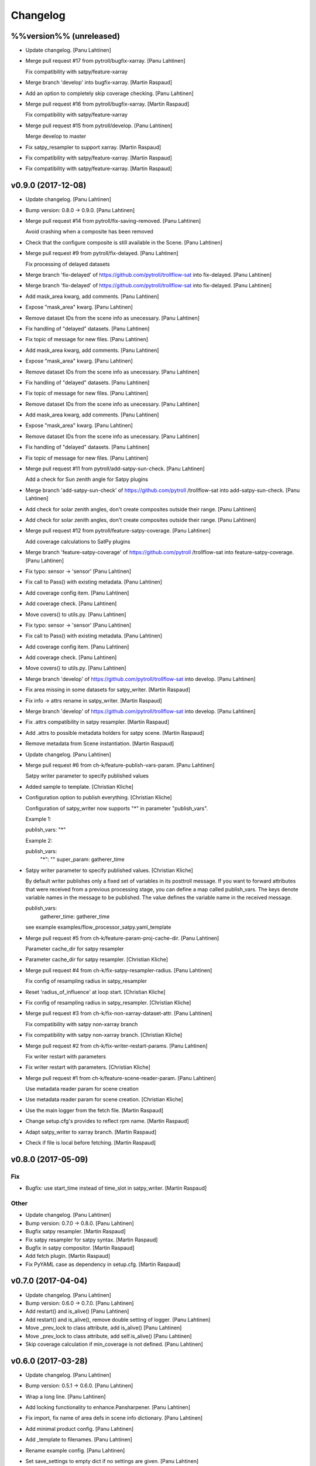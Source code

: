 Changelog
=========

%%version%% (unreleased)
------------------------

- Update changelog. [Panu Lahtinen]

- Merge pull request #17 from pytroll/bugfix-xarray. [Panu Lahtinen]

  Fix compatibility with satpy/feature-xarray

- Merge branch 'develop' into bugfix-xarray. [Martin Raspaud]

- Add an option to completely skip coverage checking. [Panu Lahtinen]

- Merge pull request #16 from pytroll/bugfix-xarray. [Martin Raspaud]

  Fix compatibility with satpy/feature-xarray

- Merge pull request #15 from pytroll/develop. [Panu Lahtinen]

  Merge develop to master

- Fix satpy_resampler to support xarray. [Martin Raspaud]

- Fix compatibility with satpy/feature-xarray. [Martin Raspaud]

- Fix compatibility with satpy/feature-xarray. [Martin Raspaud]

v0.9.0 (2017-12-08)
-------------------

- Update changelog. [Panu Lahtinen]

- Bump version: 0.8.0 → 0.9.0. [Panu Lahtinen]

- Merge pull request #14 from pytroll/fix-saving-removed. [Panu
  Lahtinen]

  Avoid crashing when a composite has been removed

- Check that the configure composite is still available in the Scene.
  [Panu Lahtinen]

- Merge pull request #9 from pytroll/fix-delayed. [Panu Lahtinen]

  Fix processing of delayed datasets

- Merge branch 'fix-delayed' of https://github.com/pytroll/trollflow-sat
  into fix-delayed. [Panu Lahtinen]

- Merge branch 'fix-delayed' of https://github.com/pytroll/trollflow-sat
  into fix-delayed. [Panu Lahtinen]

- Add mask_area kwarg, add comments. [Panu Lahtinen]

- Expose "mask_area" kwarg. [Panu Lahtinen]

- Remove dataset IDs from the scene info as unecessary. [Panu Lahtinen]

- Fix handling of "delayed" datasets. [Panu Lahtinen]

- Fix topic of message for new files. [Panu Lahtinen]

- Add mask_area kwarg, add comments. [Panu Lahtinen]

- Expose "mask_area" kwarg. [Panu Lahtinen]

- Remove dataset IDs from the scene info as unecessary. [Panu Lahtinen]

- Fix handling of "delayed" datasets. [Panu Lahtinen]

- Fix topic of message for new files. [Panu Lahtinen]

- Remove dataset IDs from the scene info as unecessary. [Panu Lahtinen]

- Add mask_area kwarg, add comments. [Panu Lahtinen]

- Expose "mask_area" kwarg. [Panu Lahtinen]

- Remove dataset IDs from the scene info as unecessary. [Panu Lahtinen]

- Fix handling of "delayed" datasets. [Panu Lahtinen]

- Fix topic of message for new files. [Panu Lahtinen]

- Merge pull request #11 from pytroll/add-satpy-sun-check. [Panu
  Lahtinen]

  Add a check for Sun zenith angle for Satpy plugins

- Merge branch 'add-satpy-sun-check' of https://github.com/pytroll
  /trollflow-sat into add-satpy-sun-check. [Panu Lahtinen]

- Add check for solar zenith angles, don't create composites outside
  their range. [Panu Lahtinen]

- Add check for solar zenith angles, don't create composites outside
  their range. [Panu Lahtinen]

- Merge pull request #12 from pytroll/feature-satpy-coverage. [Panu
  Lahtinen]

  Add coverage calculations to SatPy plugins

- Merge branch 'feature-satpy-coverage' of https://github.com/pytroll
  /trollflow-sat into feature-satpy-coverage. [Panu Lahtinen]

- Fix typo: sensor -> 'sensor' [Panu Lahtinen]

- Fix call to Pass() with existing metadata. [Panu Lahtinen]

- Add coverage config item. [Panu Lahtinen]

- Add coverage check. [Panu Lahtinen]

- Move covers() to utils.py. [Panu Lahtinen]

- Fix typo: sensor -> 'sensor' [Panu Lahtinen]

- Fix call to Pass() with existing metadata. [Panu Lahtinen]

- Add coverage config item. [Panu Lahtinen]

- Add coverage check. [Panu Lahtinen]

- Move covers() to utils.py. [Panu Lahtinen]

- Merge branch 'develop' of https://github.com/pytroll/trollflow-sat
  into develop. [Panu Lahtinen]

- Fix area missing in some datasets for satpy_writer. [Martin Raspaud]

- Fix info -> attrs rename in satpy_writer. [Martin Raspaud]

- Merge branch 'develop' of https://github.com/pytroll/trollflow-sat
  into develop. [Panu Lahtinen]

- Fix .attrs compatibility in satpy resampler. [Martin Raspaud]

- Add .attrs to possible metadata holders for satpy scene. [Martin
  Raspaud]

- Remove metadata from Scene instantiation. [Martin Raspaud]

- Update changelog. [Panu Lahtinen]

- Merge pull request #6 from ch-k/feature-publish-vars-param. [Panu
  Lahtinen]

  Satpy writer parameter to specify published values

- Added sample to template. [Christian Kliche]

- Configuration option to publish everything. [Christian Kliche]

  Configuration of satpy_writer now supports "*" in parameter
  "publish_vars".

  Example 1:

  publish_vars: "*"

  Example 2:

  publish_vars:
    "*": ""
    super_param: gatherer_time


- Satpy writer parameter to specify published values. [Christian Kliche]

  By default writer publishes only a fixed set of variables
  in its posttroll message. If you want to forward attributes
  that were received from a previous processing stage, you
  can define a map called publish_vars. The keys denote variable
  names in the message to be published. The value defines the
  variable name in the received message.

  publish_vars:
    gatherer_time: gatherer_time

  see example examples/flow_processor_satpy.yaml_template


- Merge pull request #5 from ch-k/feature-param-proj-cache-dir. [Panu
  Lahtinen]

  Parameter cache_dir for satpy resampler

- Parameter cache_dir for satpy resampler. [Christian Kliche]

- Merge pull request #4 from ch-k/fix-satpy-resampler-radius. [Panu
  Lahtinen]

  Fix config of resampling radius in satpy_resampler

- Reset 'radius_of_influence' at loop start. [Christian Kliche]

- Fix config of resampling radius in satpy_resampler. [Christian Kliche]

- Merge pull request #3 from ch-k/fix-non-xarray-dataset-attr. [Panu
  Lahtinen]

  Fix compatibility with satpy non-xarray branch

- Fix compatibility with satpy non-xarray branch. [Christian Kliche]

- Merge pull request #2 from ch-k/fix-writer-restart-params. [Panu
  Lahtinen]

  Fix writer restart with parameters

- Fix writer restart with parameters. [Christian Kliche]

- Merge pull request #1 from ch-k/feature-scene-reader-param. [Panu
  Lahtinen]

  Use metadata reader param for scene creation

- Use metadata reader param for scene creation. [Christian Kliche]

- Use the main logger from the fetch file. [Martin Raspaud]

- Change setup.cfg's provides to reflect rpm name. [Martin Raspaud]

- Adapt satpy_writer to xarray branch. [Martin Raspaud]

- Check if file is local before fetching. [Martin Raspaud]

v0.8.0 (2017-05-09)
-------------------

Fix
~~~

- Bugfix: use start_time instead of time_slot in satpy_writer. [Martin
  Raspaud]

Other
~~~~~

- Update changelog. [Panu Lahtinen]

- Bump version: 0.7.0 → 0.8.0. [Panu Lahtinen]

- Bugfix satpy resampler. [Martin Raspaud]

- Fix satpy resampler for satpy syntax. [Martin Raspaud]

- Bugfix in satpy compositor. [Martin Raspaud]

- Add fetch plugin. [Martin Raspaud]

- Fix PyYAML case as dependency in setup.cfg. [Martin Raspaud]

v0.7.0 (2017-04-04)
-------------------

- Update changelog. [Panu Lahtinen]

- Bump version: 0.6.0 → 0.7.0. [Panu Lahtinen]

- Add restart() and is_alive() [Panu Lahtinen]

- Add restart() and is_alive(), remove double setting of logger. [Panu
  Lahtinen]

- Move _prev_lock to class attribute, add is_alive() [Panu Lahtinen]

- Move _prev_lock to class attribute, add self.is_alive() [Panu
  Lahtinen]

- Skip coverage calculation if min_coverage is not defined. [Panu
  Lahtinen]

v0.6.0 (2017-03-28)
-------------------

- Update changelog. [Panu Lahtinen]

- Bump version: 0.5.1 → 0.6.0. [Panu Lahtinen]

- Wrap a long line. [Panu Lahtinen]

- Add locking functionality to enhance.Pansharpener. [Panu Lahtinen]

- Fix import, fix name of area defs in scene info dictionary. [Panu
  Lahtinen]

- Add minimal product config. [Panu Lahtinen]

- Add _template to filenames. [Panu Lahtinen]

- Rename example config. [Panu Lahtinen]

- Set save_settings to empty dict if no settings are given. [Panu
  Lahtinen]

- Add minimal config example. [Panu Lahtinen]

- Add coverage module. [Panu Lahtinen]

- Add plugin to check coverage. [Panu Lahtinen]

  This plugin removes areas from production if the data doesn't cover the
  area well enough.


- Reflow overlong line. [Panu Lahtinen]

- Add raised error message to log. [Panu Lahtinen]

- Import trollflow_sat.utils instead of trollflow.utils. [Panu Lahtinen]

- Fix typo in call to release_locks() [Panu Lahtinen]

- Fix incorrect call to release_locks() [Panu Lahtinen]

- Fix typo in function call. [Panu Lahtinen]

- Fix typo. [Panu Lahtinen]

- Add TypeError to catched errors. [Panu Lahtinen]

- Pass full message, not only message data. [Panu Lahtinen]

- Add missing kwarg. [Panu Lahtinen]

v0.5.1 (2017-03-21)
-------------------

- Update changelog. [Panu Lahtinen]

- Bump version: 0.5.0 → 0.5.1. [Panu Lahtinen]

- Fix missing acquire_lock. [Panu Lahtinen]

v0.5.0 (2017-03-21)
-------------------

- Update changelog. [Panu Lahtinen]

- Bump version: 0.4.0 → 0.5.0. [Panu Lahtinen]

- Add missing parameters. [Panu Lahtinen]

- Add check for valid instruments. [Panu Lahtinen]

- Bring satpy plugins up-to-date with mpop versions. [Panu Lahtinen]

- Remove import of acquire_lock(), instead use utils.acquire_lock()
  [Panu Lahtinen]

- Move monitor messaging after scene creation. [Panu Lahtinen]

- Fix publisher name. [Panu Lahtinen]

- Add monitoring message setting examples. [Panu Lahtinen]

- Use lock release wrapper. [Panu Lahtinen]

- Add wrapper to lock release. [Panu Lahtinen]

- Remove unused import. [Panu Lahtinen]

- Add more tests for utils. [Panu Lahtinen]

- Add helper functions for monitoring messaging. [Panu Lahtinen]

- Add monitoring messages. [Panu Lahtinen]

v0.4.0 (2017-03-14)
-------------------

- Update changelog. [Panu Lahtinen]

- Bump version: 0.3.0 → 0.4.0. [Panu Lahtinen]

- Merge branch 'master' into develop. [Panu Lahtinen]

- Add list of used instruments. [Panu Lahtinen]

- Fix getting filenames from collected datasets. [Panu Lahtinen]

- Fix checking what type of collection is used. [Panu Lahtinen]

- Fix reading filenames from a collection. [Panu Lahtinen]

- Add check for collection id, catch some errors when loading data.
  [Panu Lahtinen]

- Fix formatting of log message. [Panu Lahtinen]

- Fix typo. [Panu Lahtinen]

- Get configuration for single product. [Panu Lahtinen]

- Fix incorrect logic. [Panu Lahtinen]

- Add missing argument. [Panu Lahtinen]

- Add a possibility to limit production based on Sun zenith angle. [Panu
  Lahtinen]

- Fix syntax error. [Panu Lahtinen]

- Catch NoSectionError when trying to create composites. [Panu Lahtinen]

- Release previous lock when skipping data, add logging. [Panu Lahtinen]

- Add log message listing used files. [Panu Lahtinen]

- Check used instruments, give data filenames as arguments to load()
  [Panu Lahtinen]

v0.3.0 (2017-03-07)
-------------------

- Update changelog. [Panu Lahtinen]

- Bump version: 0.2.0 → 0.3.0. [Panu Lahtinen]

- Compose the topic to include {area_id} (if configured) [Panu Lahtinen]

v0.2.0 (2017-02-28)
-------------------

- Update changelog. [Panu Lahtinen]

- Bump version: 0.1.0 → 0.2.0. [Panu Lahtinen]

- Add missing calls to release_lock() [Panu Lahtinen]

- Ensure non-unicode filename (I'm looking at you, gdal) [Panu Lahtinen]

- Fix dictionary key naming "areaname" to "area_id" [Panu Lahtinen]

- Ensure downstream workers have finished before releasing upstream
  locks. [Panu Lahtinen]

- Add use_lock for daemons to config templates. [Panu Lahtinen]

- Add "use_lock" kwarg to daemons, lock only if set to True. [Panu
  Lahtinen]

- Adjust lock handling order, use trollflow.utils for lock
  acquire/release. [Panu Lahtinen]

- Move lock acquire/release to trollflow.utils. [Panu Lahtinen]

- Fix locking, add data reload, add satproj. [Panu Lahtinen]

  - use RLock instead of Lock
  - fix incorrectly understood lock acquire/release
  - reload data for each area group
  - make it possible to save data in satellite projection by
    defining areaname as "satproj"
  - check lock usage as first step in invoke()
  - if using locking, wait 1 sec after releasing local lock


- Add config examples for locking. [Panu Lahtinen]

- Remove unnecessary "content" dictionaries. [Panu Lahtinen]

- Delete incomplete plugin. [Panu Lahtinen]

- Fix locking. [Panu Lahtinen]

- Add locking. [Panu Lahtinen]

- Add queue.task_done() [Panu Lahtinen]

- Remove incomplete components. [Panu Lahtinen]

- PEP8. [Panu Lahtinen]

- PEP8. [Panu Lahtinen]

- PEP8. [Panu Lahtinen]

- PEP8. [Panu Lahtinen]

- Fix package name for coverage. [Panu Lahtinen]

- Update "format" section. [Panu Lahtinen]

- Fix intendation. [Panu Lahtinen]

- Add config option for use_threading. [Panu Lahtinen]

- Fix class names, change items under "config" to dicts. [Panu Lahtinen]

- Adjust log messages, set output queues to None by default. [Panu
  Lahtinen]

- Adjust log messages. [Panu Lahtinen]

- Change default argument of nameservers from [] to None and handle the
  change. [Panu Lahtinen]

- Fix unittest so that they use ordered_load and the new format
  structure. [Panu Lahtinen]

- Return list instead of a set. [Panu Lahtinen]

- Remove hardcoded loading of composite "overview" [Panu Lahtinen]

- Fix writer indexing. [Panu Lahtinen]

- Make it possible to define specific writers for satpy. [Panu Lahtinen]

- Fix function name. [Panu Lahtinen]

- Add handling for dataset messages and placeholder for collections.
  [Panu Lahtinen]

- Add log config example. [Panu Lahtinen]

- Add tests for time name adjustments. [Panu Lahtinen]

- Fix time name adjustment, ignore time tags having 'proc' and 'end' in
  them. [Panu Lahtinen]

- Add plugins using satpy instead of mpop, add example YAML configs.
  [Panu Lahtinen]

- Add logger, figure out time name used in filename pattern and metadata
  and use them to update pattern if necessary. [Panu Lahtinen]

- Change composites from list to dict. [Panu Lahtinen]

v0.1.0 (2016-11-22)
-------------------

- Update changelog. [Panu Lahtinen]

- Bump version: 0.0.1 → 0.1.0. [Panu Lahtinen]

- Fix path to version file. [Panu Lahtinen]

- Adjust install requirements. [Panu Lahtinen]

- Adjust to use listener from posttroll. [Panu Lahtinen]

- Moved to posttroll. [Panu Lahtinen]

- Update TODO. [Panu Lahtinen]

- Add unittests for trollflow_sat.utils.create_fnames() [Panu Lahtinen]

- Clarify naming, fix incorrect dict structure, adjust logging. [Panu
  Lahtinen]

- Ensure absolute path for URI. [Panu Lahtinen]

- Fix import, adapt to YAML config patterns. [Panu Lahtinen]

- Fix import, adapt to YAML config patterns. [Panu Lahtinen]

- Fix import, clarify naming. [Panu Lahtinen]

- Fix syntax, change out_dir to output_dir, add log warning if no output
  directory is given. [Panu Lahtinen]

- Clarify structure, add missing quotes around file patterns. [Panu
  Lahtinen]

- Fix package name. [Panu Lahtinen]

- Rename package. [Panu Lahtinen]

- Set built-in default for output format. [Panu Lahtinen]

- Remove check for empty file pattern, as default is used if all else
  fails, give warning if this happens. [Panu Lahtinen]

- Use common settings if more specific settings are not given. [Panu
  Lahtinen]

- Add .eggs/ to ignored files. [Panu Lahtinen]

- Adjust requirements. [Panu Lahtinen]

- Add unittests. [Panu Lahtinen]

- Example product confgi in YAML. [Panu Lahtinen]

- Add todo-list. [Panu Lahtinen]

- Get area specific resampling search radius if available. [Panu
  Lahtinen]

- Take output directory name from config. [Panu Lahtinen]

- Adjust to YAML product config, simplify what is passed to output
  queue. [Panu Lahtinen]

- Add example configs, adapt to new package name. [Panu Lahtinen]

- Copy plugins from trollduction@feature_trollflow. [Panu Lahtinen]

- Add basic files. [Panu Lahtinen]

- Add placeholder for tests. [Panu Lahtinen]

- Initial commit. [Panu Lahtinen]



